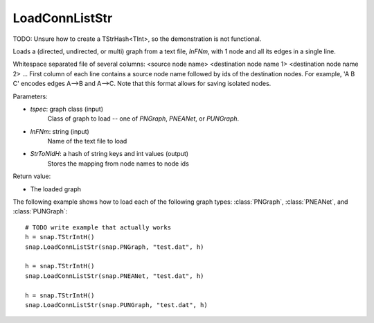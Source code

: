 LoadConnListStr
'''''''''''''''

.. function:: PGraph LoadConnListStr(tspec, InFNm, StrToNIdH)

TODO: Unsure how to create a TStrHash<TInt>, so the demonstration is not functional.

Loads a (directed, undirected, or multi) graph from a text file, *InFNm*, with 1 node and all its edges in a single line.

Whitespace separated file of several columns: <source node name> <destination node name 1> <destination node name 2> ...
First column of each line contains a source node name followed by ids of the destination nodes.
For example, 'A B C' encodes edges A-->B and A-->C.
Note that this format allows for saving isolated nodes.

Parameters:

- *tspec*: graph class (input)
    Class of graph to load -- one of `PNGraph`, `PNEANet`, or `PUNGraph`.

- *InFNm*: string (input)
    Name of the text file to load

- *StrToNIdH*: a hash of string keys and int values (output)
    Stores the mapping from node names to node ids

Return value:

-  The loaded graph


The following example shows how to load each of the following graph types:
:class:`PNGraph`, :class:`PNEANet`, and :class:`PUNGraph`::

    # TODO write example that actually works
    h = snap.TStrIntH()
    snap.LoadConnListStr(snap.PNGraph, "test.dat", h)

    h = snap.TStrIntH()
    snap.LoadConnListStr(snap.PNEANet, "test.dat", h)

    h = snap.TStrIntH()
    snap.LoadConnListStr(snap.PUNGraph, "test.dat", h)